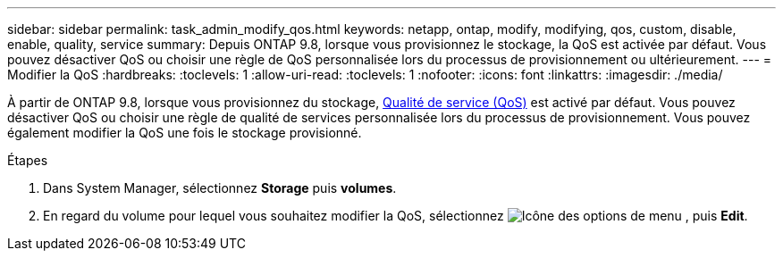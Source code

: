---
sidebar: sidebar 
permalink: task_admin_modify_qos.html 
keywords: netapp, ontap, modify, modifying, qos, custom, disable, enable, quality, service 
summary: Depuis ONTAP 9.8, lorsque vous provisionnez le stockage, la QoS est activée par défaut. Vous pouvez désactiver QoS ou choisir une règle de QoS personnalisée lors du processus de provisionnement ou ultérieurement. 
---
= Modifier la QoS
:hardbreaks:
:toclevels: 1
:allow-uri-read: 
:toclevels: 1
:nofooter: 
:icons: font
:linkattrs: 
:imagesdir: ./media/


[role="lead"]
À partir de ONTAP 9.8, lorsque vous provisionnez du stockage, xref:./performance-admin/guarantee-throughput-qos-task.html[Qualité de service (QoS)] est activé par défaut. Vous pouvez désactiver QoS ou choisir une règle de qualité de services personnalisée lors du processus de provisionnement. Vous pouvez également modifier la QoS une fois le stockage provisionné.

.Étapes
. Dans System Manager, sélectionnez *Storage* puis *volumes*.
. En regard du volume pour lequel vous souhaitez modifier la QoS, sélectionnez image:icon_kabob.gif["Icône des options de menu"] , puis *Edit*.

